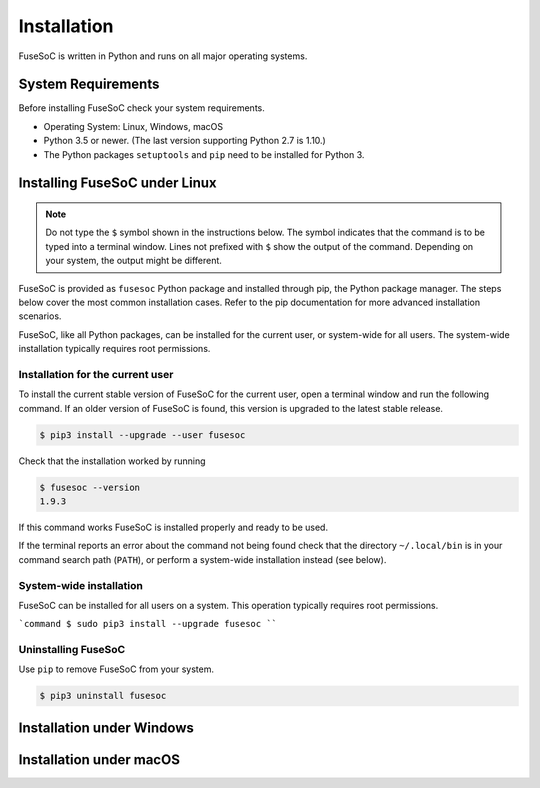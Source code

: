 Installation
============

FuseSoC is written in Python and runs on all major operating systems.

System Requirements
-------------------

Before installing FuseSoC check your system requirements.

- Operating System: Linux, Windows, macOS
- Python 3.5 or newer.
  (The last version supporting Python 2.7 is 1.10.)
- The Python packages ``setuptools`` and ``pip`` need to be installed for Python 3.

Installing FuseSoC under Linux
------------------------------

.. note::

   Do not type the ``$`` symbol shown in the instructions below.
   The symbol indicates that the command is to be typed into a terminal window.
   Lines not prefixed with ``$`` show the output of the command.
   Depending on your system, the output might be different.

FuseSoC is provided as ``fusesoc`` Python package and installed through pip, the Python package manager.
The steps below cover the most common installation cases.
Refer to the pip documentation for more advanced installation scenarios.

FuseSoC, like all Python packages, can be installed for the current user, or system-wide for all users.
The system-wide installation typically requires root permissions.

Installation for the current user
~~~~~~~~~~~~~~~~~~~~~~~~~~~~~~~~~

To install the current stable version of FuseSoC for the current user, open a terminal window and run the following command.
If an older version of FuseSoC is found, this version is upgraded to the latest stable release.

.. code-block:: shell-session

   $ pip3 install --upgrade --user fusesoc

Check that the installation worked by running

.. code-block:: shell-session

   $ fusesoc --version
   1.9.3

If this command works FuseSoC is installed properly and ready to be used.

If the terminal reports an error about the command not being found check that the directory ``~/.local/bin`` is in your command search path (``PATH``), or perform a system-wide installation instead (see below).


System-wide installation
~~~~~~~~~~~~~~~~~~~~~~~~

FuseSoC can be installed for all users on a system.
This operation typically requires root permissions.

```command
$ sudo pip3 install --upgrade fusesoc
````

Uninstalling FuseSoC
~~~~~~~~~~~~~~~~~~~~

Use ``pip`` to remove FuseSoC from your system.

.. code-block:: shell-session

   $ pip3 uninstall fusesoc


Installation under Windows
--------------------------

.. todo::

    Add Windows installation instructions.


Installation under macOS
------------------------

.. todo::

    Add macOS installation instructions.
